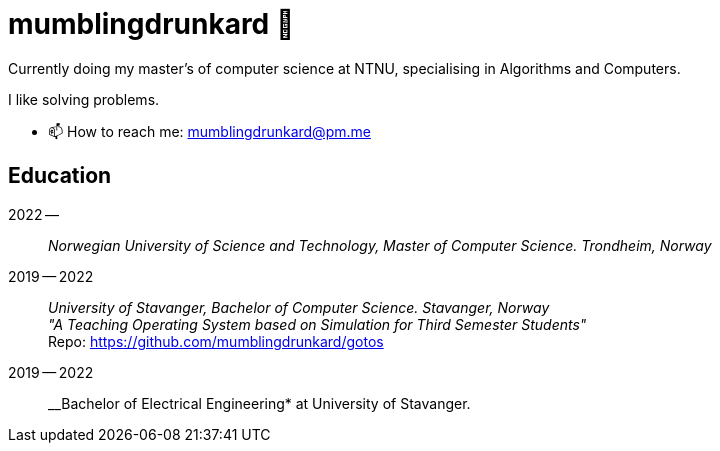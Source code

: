 = mumblingdrunkard 👋

Currently doing my master's of computer science at NTNU, specialising in Algorithms and Computers.

I like solving problems.

- 📫 How to reach me: mumblingdrunkard@pm.me

== Education

2022 --:: __Norwegian University of Science and Technology, Master of Computer Science. Trondheim, Norway__

2019 -- 2022:: __University of Stavanger, Bachelor of Computer Science. Stavanger, Norway__ +
_"A Teaching Operating System based on Simulation for Third Semester Students"_ +
Repo: https://github.com/mumblingdrunkard/gotos

2019 -- 2022:: __Bachelor of Electrical Engineering* at University of Stavanger.
